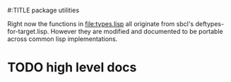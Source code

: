 #:TITLE package utilities

Right now the functions in [[file:types.lisp]] all originate from sbcl's
deftypes-for-target.lisp. However they are modified and documented to be
portable across common lisp implementations.

* TODO high level docs
